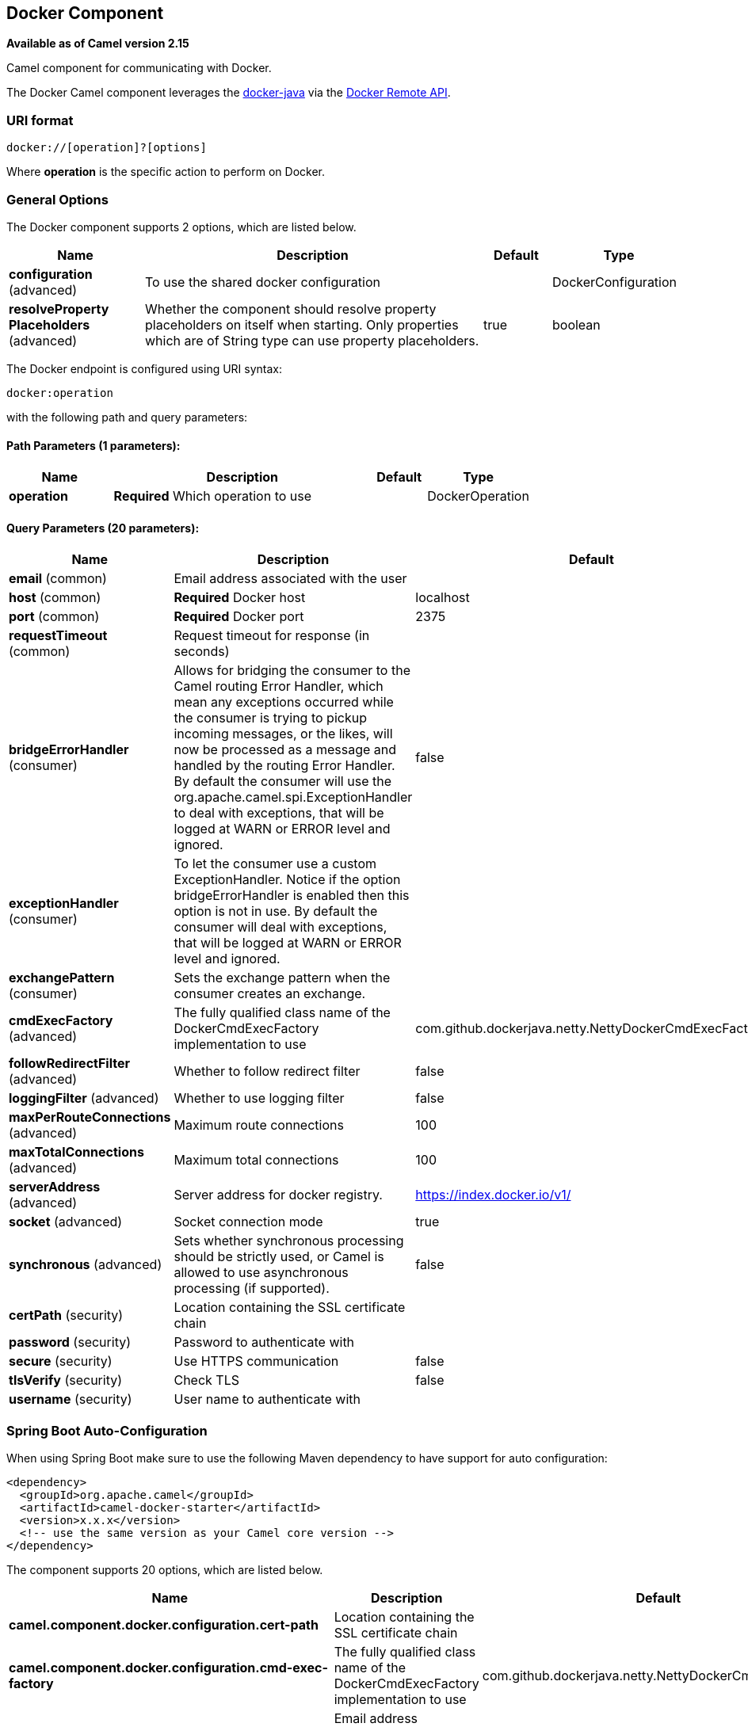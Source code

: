 [[docker-component]]
== Docker Component

*Available as of Camel version 2.15*

Camel component for communicating with Docker.

The Docker Camel component leverages the
https://github.com/docker-java/docker-java[docker-java] via the
https://docs.docker.com/reference/api/docker_remote_api[Docker Remote
API].


### URI format

[source,java]
------------------------------
docker://[operation]?[options]
------------------------------

Where *operation* is the specific action to perform on Docker.

### General Options

// component options: START
The Docker component supports 2 options, which are listed below.



[width="100%",cols="2,5,^1,2",options="header"]
|===
| Name | Description | Default | Type
| *configuration* (advanced) | To use the shared docker configuration |  | DockerConfiguration
| *resolveProperty Placeholders* (advanced) | Whether the component should resolve property placeholders on itself when starting. Only properties which are of String type can use property placeholders. | true | boolean
|===
// component options: END


// endpoint options: START
The Docker endpoint is configured using URI syntax:

----
docker:operation
----

with the following path and query parameters:

==== Path Parameters (1 parameters):


[width="100%",cols="2,5,^1,2",options="header"]
|===
| Name | Description | Default | Type
| *operation* | *Required* Which operation to use |  | DockerOperation
|===


==== Query Parameters (20 parameters):


[width="100%",cols="2,5,^1,2",options="header"]
|===
| Name | Description | Default | Type
| *email* (common) | Email address associated with the user |  | String
| *host* (common) | *Required* Docker host | localhost | String
| *port* (common) | *Required* Docker port | 2375 | Integer
| *requestTimeout* (common) | Request timeout for response (in seconds) |  | Integer
| *bridgeErrorHandler* (consumer) | Allows for bridging the consumer to the Camel routing Error Handler, which mean any exceptions occurred while the consumer is trying to pickup incoming messages, or the likes, will now be processed as a message and handled by the routing Error Handler. By default the consumer will use the org.apache.camel.spi.ExceptionHandler to deal with exceptions, that will be logged at WARN or ERROR level and ignored. | false | boolean
| *exceptionHandler* (consumer) | To let the consumer use a custom ExceptionHandler. Notice if the option bridgeErrorHandler is enabled then this option is not in use. By default the consumer will deal with exceptions, that will be logged at WARN or ERROR level and ignored. |  | ExceptionHandler
| *exchangePattern* (consumer) | Sets the exchange pattern when the consumer creates an exchange. |  | ExchangePattern
| *cmdExecFactory* (advanced) | The fully qualified class name of the DockerCmdExecFactory implementation to use | com.github.dockerjava.netty.NettyDockerCmdExecFactory | String
| *followRedirectFilter* (advanced) | Whether to follow redirect filter | false | boolean
| *loggingFilter* (advanced) | Whether to use logging filter | false | boolean
| *maxPerRouteConnections* (advanced) | Maximum route connections | 100 | Integer
| *maxTotalConnections* (advanced) | Maximum total connections | 100 | Integer
| *serverAddress* (advanced) | Server address for docker registry. | https://index.docker.io/v1/ | String
| *socket* (advanced) | Socket connection mode | true | boolean
| *synchronous* (advanced) | Sets whether synchronous processing should be strictly used, or Camel is allowed to use asynchronous processing (if supported). | false | boolean
| *certPath* (security) | Location containing the SSL certificate chain |  | String
| *password* (security) | Password to authenticate with |  | String
| *secure* (security) | Use HTTPS communication | false | boolean
| *tlsVerify* (security) | Check TLS | false | boolean
| *username* (security) | User name to authenticate with |  | String
|===
// endpoint options: END
// spring-boot-auto-configure options: START
=== Spring Boot Auto-Configuration

When using Spring Boot make sure to use the following Maven dependency to have support for auto configuration:

[source,xml]
----
<dependency>
  <groupId>org.apache.camel</groupId>
  <artifactId>camel-docker-starter</artifactId>
  <version>x.x.x</version>
  <!-- use the same version as your Camel core version -->
</dependency>
----


The component supports 20 options, which are listed below.



[width="100%",cols="2,5,^1,2",options="header"]
|===
| Name | Description | Default | Type
| *camel.component.docker.configuration.cert-path* | Location containing the SSL certificate chain |  | String
| *camel.component.docker.configuration.cmd-exec-factory* | The fully qualified class name of the DockerCmdExecFactory implementation to use | com.github.dockerjava.netty.NettyDockerCmdExecFactory | String
| *camel.component.docker.configuration.email* | Email address associated with the user |  | String
| *camel.component.docker.configuration.follow-redirect-filter* | Whether to follow redirect filter | false | Boolean
| *camel.component.docker.configuration.host* | Docker host | localhost | String
| *camel.component.docker.configuration.logging-filter* | Whether to use logging filter | false | Boolean
| *camel.component.docker.configuration.max-per-route-connections* | Maximum route connections | 100 | Integer
| *camel.component.docker.configuration.max-total-connections* | Maximum total connections | 100 | Integer
| *camel.component.docker.configuration.operation* | Which operation to use |  | DockerOperation
| *camel.component.docker.configuration.parameters* | Additional configuration parameters as key/value pairs |  | Map
| *camel.component.docker.configuration.password* | Password to authenticate with |  | String
| *camel.component.docker.configuration.port* | Docker port | 2375 | Integer
| *camel.component.docker.configuration.request-timeout* | Request timeout for response (in seconds) |  | Integer
| *camel.component.docker.configuration.secure* | Use HTTPS communication | false | Boolean
| *camel.component.docker.configuration.server-address* | Server address for docker registry. | https://index.docker.io/v1/ | String
| *camel.component.docker.configuration.socket* | Socket connection mode | true | Boolean
| *camel.component.docker.configuration.tls-verify* | Check TLS | false | Boolean
| *camel.component.docker.configuration.username* | User name to authenticate with |  | String
| *camel.component.docker.enabled* | Enable docker component | true | Boolean
| *camel.component.docker.resolve-property-placeholders* | Whether the component should resolve property placeholders on itself when starting. Only properties which are of String type can use property placeholders. | true | Boolean
|===
// spring-boot-auto-configure options: END


### Header Strategy

All URI option can be passed as Header properties. Values found in a
message header take precedence over URI parameters. A header property
takes the form of a URI option prefixed with *CamelDocker* as shown
below

[width="100%",cols="50%,50%",options="header",]
|=======================================================================
|URI Option |Header Property

|containerId |CamelDockerContainerId
|=======================================================================


## Consumer Operations
[width="100%",cols="2,5,^1",options="header"]
|===
| Operation | Options | Description  | Produces
| events | initialRange | Amount of time in the past to begin receiving events (Long) | Event
| statistics| **containerId** | Statistics based on resource usage | Statistics
|===

## Producer Operations

The following producer operations are available

### General
[width="100%",cols="2,5,^1",options="header"]
|===
| Operation | Options | Description | Returns
| auth | Values obtained from the component general options | Validate auth configuration | AuthResponse
| info | | System wide information | Info
| ping | | Ping the Docker server |
| version | | Show the docker version information | Version
|===


### Images
[width="100%",cols="1,2,5,3,3",options="header"]
|===
| Operation | Options | Description  | Body Content | returns
| image/build | noCache, quiet, remove, tag | Build an image from Dockerfile via stdin | **InputStream** or **File** | InputStream
| image/create | **repository** | Create an image | **InputStream** |CreateImageResponse
| image/inspect | **imageId** | Inspect an image | | InspectImageResponse
| image/list | filter, showAll | List images | | List&lt;Image&gt;
| image/pull |  **repository**, registry, tag | Pull an image from the registry | | InputStream
| image/push | **name**, tag | Push an image on the registry | | InputStream
| image/remove | **imageId**, force, noPrune | Remove an image | |
| image/search | **term** | Search for images | | List&lt;SearchItem&gt;
| image/tag | **imageId**, **repository**, **tag**, **force** | Tag an image into a repository | |
|===

### Containers
[width="100%",cols="2,5,^1",options="header"]
|===
| Operation | Options | Description  | Returns
| container/attach | **containerId**, followStream, logs, stdErr, stdOut, timestamps  | Attach to a container | InputStream
| container/commit | **containerId**, author, attachStdErr, attachStdIn, attachStdOut, cmd, disableNetwork, env, exposedPorts, hostname, memory, memorySwap, message, openStdIn, pause, portSpecs, repository, stdInOnce, tag, tty, user, volumes, workingDir | Create a new image from a container's changes | String
| container/copyfile | **containerId**, **resource**, hostPath | Copy files or folders from a container | InputStream
| container/create | **image**, attachStdErr, attachStdIn, attachStdOut, capAdd, capDrop, cmd, cpuShares, disableNetwork, dns, domanName, entrypoint, env, exposedPorts, hostConfig, hostname, memoryLimit, memorySwap, name, portSpecs, stdInOnce, stdInOpen, tty, user, volumes, volumesFrom, workingDir | Create a container  |CreateContainerResponse
| container/diff | **containerId**, containerIdDiff | Differences on the container filesystem | List&lt;ChangeLog&gt;
| container/inspect | **containerId** | Inspect a container  | InspectContainerResponse
| container/kill | **containerId**, signal | Kill a container |
| container/list | before, limit, showSize, showAll, since | List containers | List&lt;Container&gt;
| container/log | **containerId**, followStream, stdErr, stdOut, tail, tailAll, timestamps | Get container logs | InputStream
| container/pause | **containerId** | Pause a container |
| container/remove | **containerId**, force, removeVolumes | Remove a container |
| container/restart | **containerId**, timeout | Restart a container |
| container/start | **containerId** | Start a container |
| container/stop | **containerId**, timeout | Stop a container |
| container/top | **containerId**, psArgs | List processes running in a container | TopContainerResponse
| container/unpause | **containerId** | Unpause a container |
| container/wait | **containerId** | Blocks until a container is stopped |
|===

### Exec
[width="100%",cols="2,5,^1",options="header"]
|===
| Operation | Options | Description | Returns
| exec/create | **containerId**, attachStdErr, attachStdIn, attachStdOut, cmd, tty | Setup an *exec* instance on a running container | ExecCreateCmdResponse
| exec/start | **containerId**, detach, execId, tty | Starts a previously created *exec* instance | InputStream
|===


### Examples

The following example consumes events from Docker:

[source,java]
----------------------------------------------------------------------
from("docker://events?host=192.168.59.103&port=2375").to("log:event");
----------------------------------------------------------------------

The following example queries Docker for system wide information

[source,java]
-------------------------------------------------------------------
from("docker://info?host=192.168.59.103&port=2375").to("log:info");
-------------------------------------------------------------------


### Dependencies

To use Docker in your Camel routes you need to add a dependency on
*camel-docker*, which implements the component.

If you use Maven you can just add the following to your pom.xml,
substituting the version number for the latest and greatest release (see
the download page for the latest versions).

[source,java]
-------------------------------------
<dependency>
  <groupId>org.apache.camel</groupId>
  <artifactId>camel-docker</artifactId>
  <version>x.x.x</version>
</dependency>
-------------------------------------
